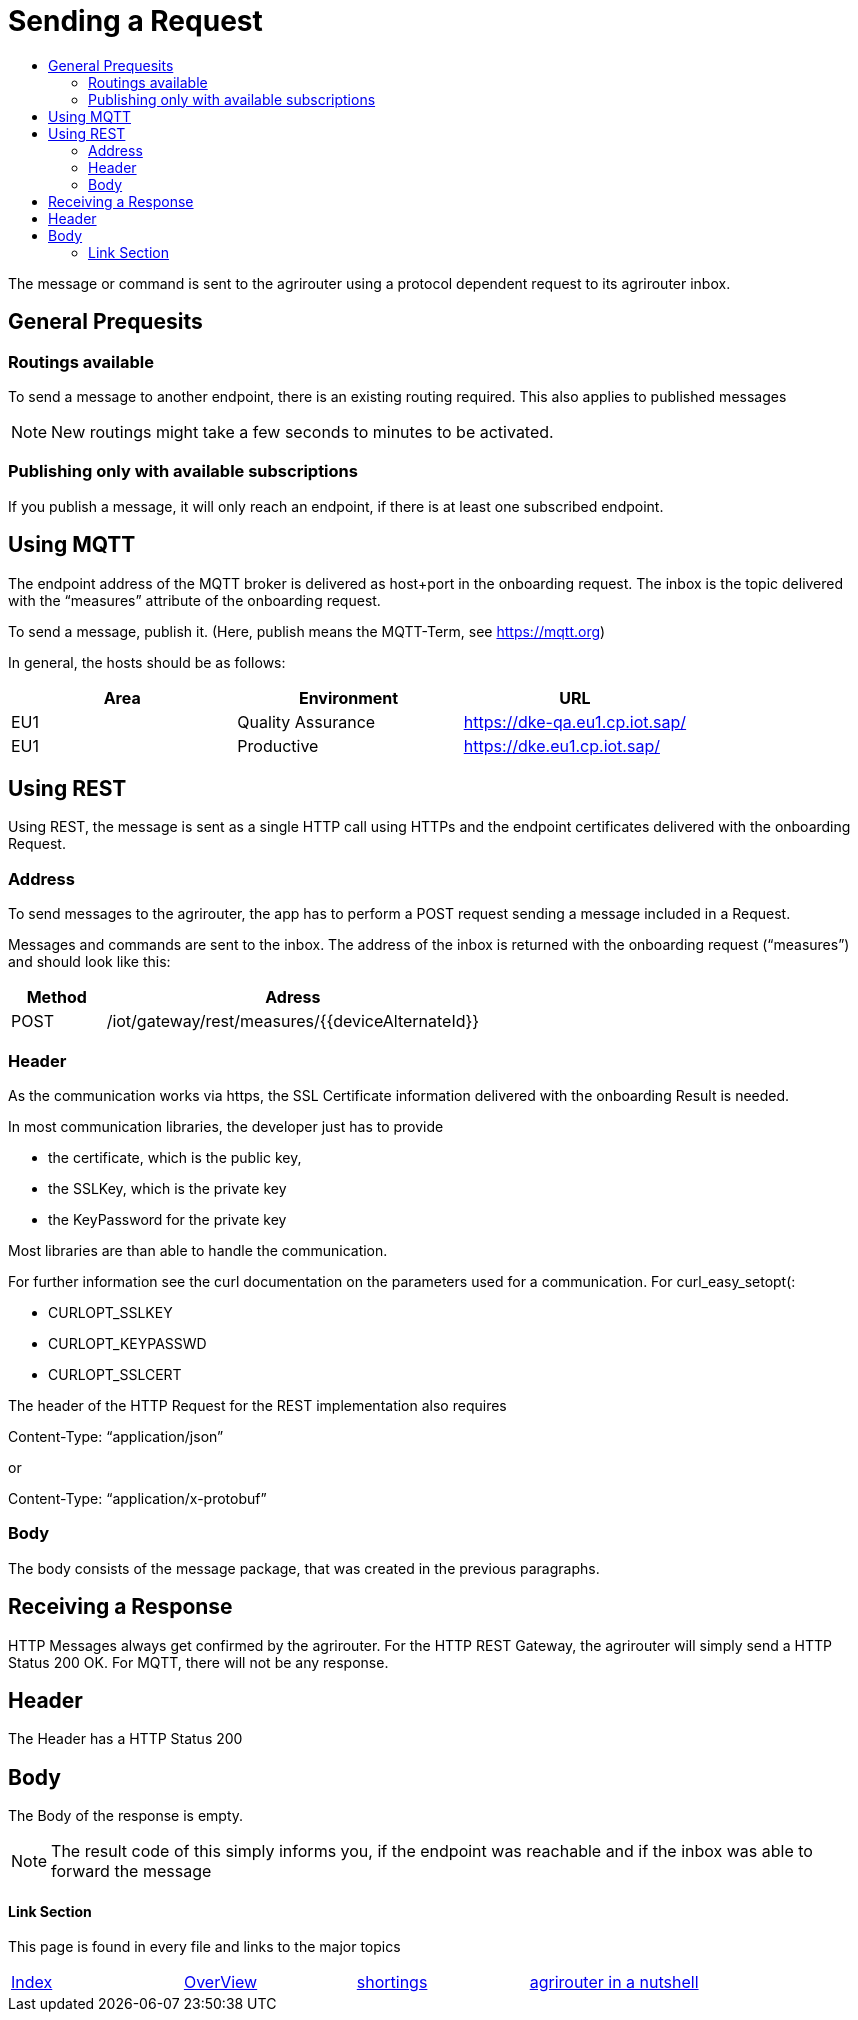 = Sending a Request
:imagesdir: ./../assets/images/
:toc:
:toc-title:
:toclevels: 4

The message or command is sent to the agrirouter using a protocol dependent request to its agrirouter inbox.

== General Prequesits

=== Routings available

To send a message to another endpoint, there is an existing routing required. This also applies to published messages

[NOTE]
====
New routings might take a few seconds to minutes to be activated.
====


=== Publishing only with available subscriptions

If you publish a message, it will only reach an endpoint, if there is at least one subscribed endpoint.

== Using MQTT

The endpoint address of the MQTT broker is delivered as host+port in the onboarding request. The inbox is the topic delivered with the “measures” attribute of the onboarding request.

To send a message, publish it. (Here, publish means the MQTT-Term, see https://mqtt.org) 

In general, the hosts should be as follows:

[cols=",,",options="header",]
|======================================================
|Area |Environment |URL
|EU1 |Quality Assurance |https://dke-qa.eu1.cp.iot.sap/
|EU1 |Productive |https://dke.eu1.cp.iot.sap/
|======================================================

== Using REST

Using REST, the message is sent as a single HTTP call using HTTPs and the endpoint certificates delivered with the onboarding Request.

=== Address

To send messages to the agrirouter, the app has to perform a POST request sending a message included in a Request.

Messages and commands are sent to the inbox. The address of the inbox is returned with the onboarding request (“measures”) and should look like this:

[cols="1,4",options="header",]
|========================================================
|Method |Adress
|POST |/iot/gateway/rest/measures/{{deviceAlternateId}}
|========================================================

=== Header

As the communication works via https, the SSL Certificate information delivered with the onboarding Result is needed.

In most communication libraries, the developer just has to provide

* the certificate, which is the public key,
* the SSLKey, which is the private key
* the KeyPassword for the private key

Most libraries are than able to handle the communication.

For further information see the curl documentation on the parameters used for a communication. For curl_easy_setopt(:

* CURLOPT_SSLKEY
* CURLOPT_KEYPASSWD
* CURLOPT_SSLCERT

The header of the HTTP Request for the REST implementation also requires

Content-Type: “application/json”

or

Content-Type: “application/x-protobuf”

=== Body

The body consists of the message package, that was created in the previous paragraphs.

== Receiving a Response

HTTP Messages always get confirmed by the agrirouter. For the HTTP REST Gateway, the agrirouter will simply send a HTTP Status 200 OK. For MQTT, there will not be any response.

== Header

The Header has a HTTP Status 200

== Body

The Body of the response is empty.

[NOTE]
====
The result code of this simply informs you, if the endpoint was reachable and if the inbox was able to forward the message
====






==== Link Section
This page is found in every file and links to the major topics
[width="100%"]
|====
|link:../../index.adoc[Index]|link:../general.adoc[OverView]|link:../shortings[shortings]|link:../../terms.adoc[agrirouter in a nutshell]
|====